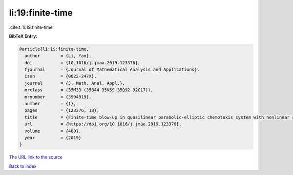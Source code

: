 li:19:finite-time
=================

:cite:t:`li:19:finite-time`

**BibTeX Entry:**

.. code-block:: bibtex

   @article{li:19:finite-time,
     author        = {Li, Yan},
     doi           = {10.1016/j.jmaa.2019.123376},
     fjournal      = {Journal of Mathematical Analysis and Applications},
     issn          = {0022-247X},
     journal       = {J. Math. Anal. Appl.},
     mrclass       = {35M33 (35B44 35K59 35Q92 92C17)},
     mrnumber      = {3994919},
     number        = {1},
     pages         = {123376, 18},
     title         = {Finite-time blow-up in quasilinear parabolic-elliptic chemotaxis system with nonlinear signal production},
     url           = {https://doi.org/10.1016/j.jmaa.2019.123376},
     volume        = {480},
     year          = {2019}
   }

`The URL link to the source <https://doi.org/10.1016/j.jmaa.2019.123376>`__


`Back to index <../By-Cite-Keys.html>`__

